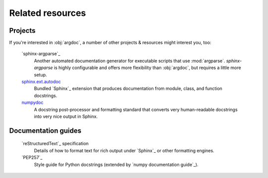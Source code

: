 Related resources
=================

Projects
--------
If you're interested in :obj:`argdoc`, a number of other projects & resources
might interest you, too:

    `sphinx-argparse`_
        Another automated documentation generator for executable scripts
        that use :mod:`argparse`. `sphinx-argparse` is highly configurable
        and offers more flexibility than :obj:`argdoc`, but requires
        a little more setup.

    `sphinx.ext.autodoc <autodoc>`_
        Bundled `Sphinx`_ extension that produces documentation from module,
        class, and function docstrings.

    `numpydoc <numpy documentation guide>`_
        A docstring post-processor and formatting standard that converts very
        human-readable docstrings into very nice output in Sphinx.


Documentation guides
--------------------
    `reStructuredText`_ specification
        Details of how to format text for rich output under `Sphinx`_ or other
        formatting engines.

    `PEP257`_
        Style guide for Python docstrings (extended by `numpy documentation guide`_).
